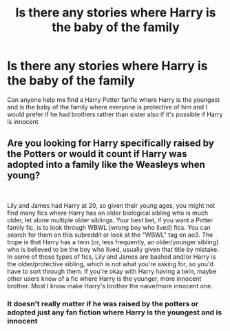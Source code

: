 #+TITLE: Is there any stories where Harry is the baby of the family

* Is there any stories where Harry is the baby of the family
:PROPERTIES:
:Author: GroundbreakingBody15
:Score: 7
:DateUnix: 1605427490.0
:DateShort: 2020-Nov-15
:FlairText: What's That Fic?
:END:
Can anyone help me find a Harry Potter fanfic where Harry is the youngest and is the baby of the family where everyone is protective of him and I would prefer if he had brothers rather than sister also if it's possible if Harry is innocent


** Are you looking for Harry specifically raised by the Potters or would it count if Harry was adopted into a family like the Weasleys when young?

​

Lily and James had Harry at 20, so given their young ages, you might not find many fics where Harry has an older biological sibling who is much older, let alone multiple older siblings. Your best bet, if you want a Potter family fic, is to look through WBWL (wrong boy who lived) fics. You can search for them on this subreddit or look at the "WBWL" tag on ao3. The trope is that Harry has a twin (or, less frequently, an older/younger sibling) who is believed to be the boy who lived, usually given that title by mistake. In some of these types of fics, Lily and James are bashed and/or Harry is the older/protective sibling, which is not what you're asking for, so you'd have to sort through them. If you're okay with Harry having a twin, maybe other users know of a fic where Harry is the younger, more innocent brother. Most I know make Harry's brother the naive/more innocent one.
:PROPERTIES:
:Author: metametatron4
:Score: 1
:DateUnix: 1605468624.0
:DateShort: 2020-Nov-15
:END:

*** It doesn't really matter if he was raised by the potters or adopted just any fan fiction where Harry is the youngest and is innocent
:PROPERTIES:
:Author: GroundbreakingBody15
:Score: 1
:DateUnix: 1606066967.0
:DateShort: 2020-Nov-22
:END:
